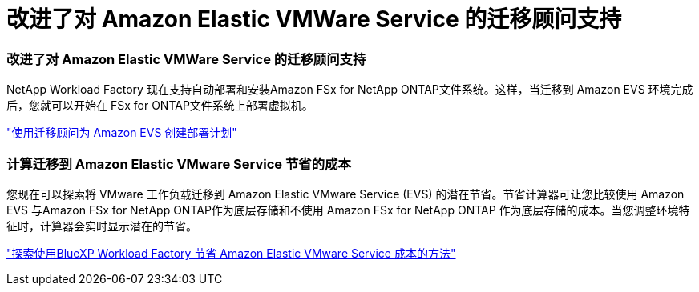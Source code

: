 = 改进了对 Amazon Elastic VMWare Service 的迁移顾问支持
:allow-uri-read: 




=== 改进了对 Amazon Elastic VMWare Service 的迁移顾问支持

NetApp Workload Factory 现在支持自动部署和安装Amazon FSx for NetApp ONTAP文件系统。这样，当迁移到 Amazon EVS 环境完成后，您就可以开始在 FSx for ONTAP文件系统上部署虚拟机。

https://docs.netapp.com/us-en/workload-vmware/launch-migration-advisor-evs-manual.html["使用迁移顾问为 Amazon EVS 创建部署计划"]



=== 计算迁移到 Amazon Elastic VMware Service 节省的成本

您现在可以探索将 VMware 工作负载迁移到 Amazon Elastic VMware Service (EVS) 的潜在节省。节省计算器可让您比较使用 Amazon EVS 与Amazon FSx for NetApp ONTAP作为底层存储和不使用 Amazon FSx for NetApp ONTAP 作为底层存储的成本。当您调整环境特征时，计算器会实时显示潜在的节省。

https://docs.netapp.com/us-en/workload-vmware/calculate-evs-savings.html["探索使用BlueXP Workload Factory 节省 Amazon Elastic VMware Service 成本的方法"]
